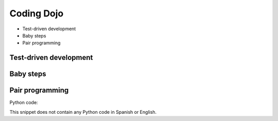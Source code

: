 Coding Dojo
===========

.. image:: ../img/TWP18_015.jpeg
    :height: 14.251cm
    :width: 19.001cm
    :align: center
    :alt: 

+ Test-driven development
+ Baby steps
+ Pair programming


Test-driven development
------------------------

.. image:: ../img/TWP18_016.png
    :height: 11.032cm
    :width: 17.726cm
    :align: center
    :alt: 


Baby steps
----------

.. image:: ../img/TWP18_017.jpeg
    :height: 12.624cm
    :width: 17.704cm
    :align: center
    :alt: 


Pair programming
-----------------

.. image:: ../img/TWP18_018.png
    :height: 13.711cm
    :width: 18.201cm
    :align: center
    :alt: 

Python code:

This snippet does not contain any Python code in Spanish or English.